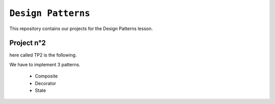 ``Design Patterns``
-------------------

This repository contains our projects for the Design Patterns lesson.

Project n°2
***********
here called TP2 is the following.

We have to implement 3 patterns.

    - Composite
    - Decorator
    - State
